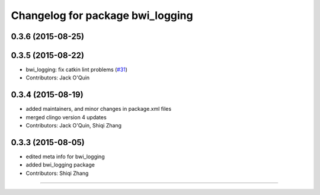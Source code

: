 ^^^^^^^^^^^^^^^^^^^^^^^^^^^^^^^^^
Changelog for package bwi_logging
^^^^^^^^^^^^^^^^^^^^^^^^^^^^^^^^^

0.3.6 (2015-08-25)
------------------

0.3.5 (2015-08-22)
------------------
* bwi_logging: fix catkin lint problems (`#31 <https://github.com/utexas-bwi/bwi_common/issues/31>`_)
* Contributors: Jack O'Quin

0.3.4 (2015-08-19)
------------------
* added maintainers, and minor changes in package.xml files
* merged clingo version 4 updates
* Contributors: Jack O'Quin, Shiqi Zhang

0.3.3 (2015-08-05)
------------------
* edited meta info for bwi_logging
* added bwi_logging package
* Contributors: Shiqi Zhang
------------------
